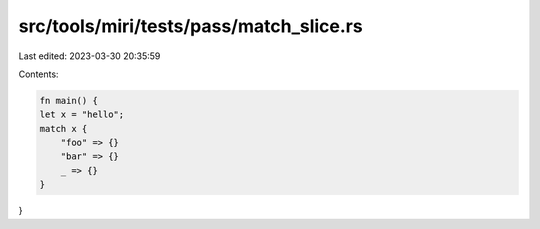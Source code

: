 src/tools/miri/tests/pass/match_slice.rs
========================================

Last edited: 2023-03-30 20:35:59

Contents:

.. code-block:: rs

    fn main() {
    let x = "hello";
    match x {
        "foo" => {}
        "bar" => {}
        _ => {}
    }
}


